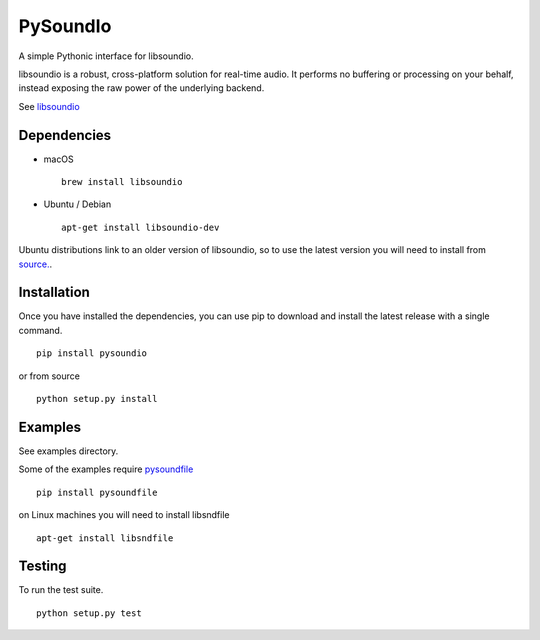 PySoundIo
=========

.. image:: https://travis-ci.org/joextodd/pysoundio.svg?branch=master
    :target: https://travis-ci.org/joextodd/pysoundio
.. image:: https://readthedocs.org/projects/pysoundio/badge/?version=latest
    :target: http://pysoundio.readthedocs.io/en/latest/?badge=latest


A simple Pythonic interface for libsoundio.

libsoundio is a robust, cross-platform solution for real-time audio. It performs
no buffering or processing on your behalf, instead exposing the raw power of the
underlying backend.

See `libsoundio <http://libsound.io>`_


Dependencies
------------

* macOS ::

    brew install libsoundio

* Ubuntu / Debian ::

    apt-get install libsoundio-dev

Ubuntu distributions link to an older version of libsoundio,
so to use the latest version you will need to install from `source. <http://libsound.io/#releases>`_.


Installation
------------

Once you have installed the dependencies, you can use pip to download
and install the latest release with a single command. ::

    pip install pysoundio

or from source ::

    python setup.py install


Examples
--------

See examples directory.

Some of the examples require `pysoundfile <https://pysoundfile.readthedocs.io/en/0.9.0/>`_ ::

    pip install pysoundfile

on Linux machines you will need to install libsndfile ::

    apt-get install libsndfile


Testing
-------

To run the test suite. ::

    python setup.py test

